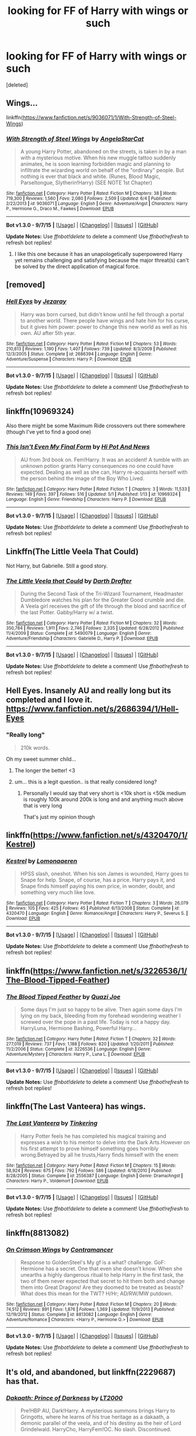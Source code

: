 #+TITLE: looking for FF of Harry with wings or such

* looking for FF of Harry with wings or such
:PROPERTIES:
:Score: 5
:DateUnix: 1447874308.0
:DateShort: 2015-Nov-18
:FlairText: Request
:END:
[deleted]


** Wings...

linkffn([[https://www.fanfiction.net/s/9036071/1/With-Strength-of-Steel-Wings]])
:PROPERTIES:
:Author: paperhurts
:Score: 9
:DateUnix: 1447880644.0
:DateShort: 2015-Nov-19
:END:

*** [[http://www.fanfiction.net/s/9036071/1/][*/With Strength of Steel Wings/*]] by [[https://www.fanfiction.net/u/717542/AngelaStarCat][/AngelaStarCat/]]

#+begin_quote
  A young Harry Potter, abandoned on the streets, is taken in by a man with a mysterious motive. When his new muggle tattoo suddenly animates, he is soon learning forbidden magic and planning to infiltrate the wizarding world on behalf of the "ordinary" people. But nothing is ever that black and white. (Runes, Blood Magic, Parseltongue, Slytherin!Harry) (SEE NOTE 1st Chapter)
#+end_quote

^{/Site/: [[http://www.fanfiction.net/][fanfiction.net]] *|* /Category/: Harry Potter *|* /Rated/: Fiction M *|* /Chapters/: 38 *|* /Words/: 719,300 *|* /Reviews/: 1,560 *|* /Favs/: 2,080 *|* /Follows/: 2,509 *|* /Updated/: 6/4 *|* /Published/: 2/22/2013 *|* /id/: 9036071 *|* /Language/: English *|* /Genre/: Adventure/Angst *|* /Characters/: Harry P., Hermione G., Draco M., Fawkes *|* /Download/: [[http://www.p0ody-files.com/ff_to_ebook/mobile/makeEpub.php?id=9036071][EPUB]]}

--------------

*Bot v1.3.0 - 9/7/15* *|* [[[https://github.com/tusing/reddit-ffn-bot/wiki/Usage][Usage]]] | [[[https://github.com/tusing/reddit-ffn-bot/wiki/Changelog][Changelog]]] | [[[https://github.com/tusing/reddit-ffn-bot/issues/][Issues]]] | [[[https://github.com/tusing/reddit-ffn-bot/][GitHub]]]

*Update Notes:* Use /ffnbot!delete/ to delete a comment! Use /ffnbot!refresh/ to refresh bot replies!
:PROPERTIES:
:Author: FanfictionBot
:Score: 7
:DateUnix: 1447880668.0
:DateShort: 2015-Nov-19
:END:

**** I like this one because it has an unapologetically superpowered Harry yet remains challenging and satisfying because the major threat(s) can't be solved by the direct application of magical force.
:PROPERTIES:
:Author: thepsyborg
:Score: 1
:DateUnix: 1449380028.0
:DateShort: 2015-Dec-06
:END:


** [removed]
:PROPERTIES:
:Score: 4
:DateUnix: 1447885719.0
:DateShort: 2015-Nov-19
:END:

*** [[http://www.fanfiction.net/s/2686394/1/][*/Hell Eyes/*]] by [[https://www.fanfiction.net/u/231347/Jezaray][/Jezaray/]]

#+begin_quote
  Harry was born cursed, but didn't know until he fell through a portal to another world. There people have wings and hate him for his curse, but it gives him power: power to change this new world as well as his own. AU after 5th year.
#+end_quote

^{/Site/: [[http://www.fanfiction.net/][fanfiction.net]] *|* /Category/: Harry Potter *|* /Rated/: Fiction M *|* /Chapters/: 53 *|* /Words/: 210,613 *|* /Reviews/: 1,190 *|* /Favs/: 1,407 *|* /Follows/: 739 *|* /Updated/: 8/3/2009 *|* /Published/: 12/3/2005 *|* /Status/: Complete *|* /id/: 2686394 *|* /Language/: English *|* /Genre/: Adventure/Suspense *|* /Characters/: Harry P. *|* /Download/: [[http://www.p0ody-files.com/ff_to_ebook/mobile/makeEpub.php?id=2686394][EPUB]]}

--------------

*Bot v1.3.0 - 9/7/15* *|* [[[https://github.com/tusing/reddit-ffn-bot/wiki/Usage][Usage]]] | [[[https://github.com/tusing/reddit-ffn-bot/wiki/Changelog][Changelog]]] | [[[https://github.com/tusing/reddit-ffn-bot/issues/][Issues]]] | [[[https://github.com/tusing/reddit-ffn-bot/][GitHub]]]

*Update Notes:* Use /ffnbot!delete/ to delete a comment! Use /ffnbot!refresh/ to refresh bot replies!
:PROPERTIES:
:Author: FanfictionBot
:Score: 2
:DateUnix: 1447885782.0
:DateShort: 2015-Nov-19
:END:


** linkffn(10969324)

Also there might be some Maximum Ride crossovers out there somewhere (though I've yet to find a good one)
:PROPERTIES:
:Author: Abyranss
:Score: 3
:DateUnix: 1447880001.0
:DateShort: 2015-Nov-19
:END:

*** [[http://www.fanfiction.net/s/10969324/1/][*/This Isn't Even My Final Form/*]] by [[https://www.fanfiction.net/u/3195987/Hi-Pot-And-News][/Hi Pot And News/]]

#+begin_quote
  AU from 3rd book on. Fem!Harry. It was an accident! A tumble with an unknown potion grants Harry consequences no one could have expected. Dealing as well as she can, Harry re-acquaints herself with the person behind the image of the Boy Who Lived.
#+end_quote

^{/Site/: [[http://www.fanfiction.net/][fanfiction.net]] *|* /Category/: Harry Potter *|* /Rated/: Fiction T *|* /Chapters/: 3 *|* /Words/: 11,533 *|* /Reviews/: 149 *|* /Favs/: 397 *|* /Follows/: 516 *|* /Updated/: 5/1 *|* /Published/: 1/13 *|* /id/: 10969324 *|* /Language/: English *|* /Genre/: Friendship *|* /Characters/: Harry P. *|* /Download/: [[http://www.p0ody-files.com/ff_to_ebook/mobile/makeEpub.php?id=10969324][EPUB]]}

--------------

*Bot v1.3.0 - 9/7/15* *|* [[[https://github.com/tusing/reddit-ffn-bot/wiki/Usage][Usage]]] | [[[https://github.com/tusing/reddit-ffn-bot/wiki/Changelog][Changelog]]] | [[[https://github.com/tusing/reddit-ffn-bot/issues/][Issues]]] | [[[https://github.com/tusing/reddit-ffn-bot/][GitHub]]]

*Update Notes:* Use /ffnbot!delete/ to delete a comment! Use /ffnbot!refresh/ to refresh bot replies!
:PROPERTIES:
:Author: FanfictionBot
:Score: 1
:DateUnix: 1447880056.0
:DateShort: 2015-Nov-19
:END:


** Linkffn(The Little Veela That Could)

Not Harry, but Gabrielle. Still a good story.
:PROPERTIES:
:Author: Averant
:Score: 3
:DateUnix: 1447919480.0
:DateShort: 2015-Nov-19
:END:

*** [[http://www.fanfiction.net/s/5490079/1/][*/The Little Veela that Could/*]] by [[https://www.fanfiction.net/u/1933697/Darth-Drafter][/Darth Drafter/]]

#+begin_quote
  During the Second Task of the Tri-Wizard Tournament, Headmaster Dumbledore watches his plan for the Greater Good crumble and die. A Veela girl receives the gift of life through the blood and sacrifice of the last Potter. Gabby/Harry w/ a twist.
#+end_quote

^{/Site/: [[http://www.fanfiction.net/][fanfiction.net]] *|* /Category/: Harry Potter *|* /Rated/: Fiction M *|* /Chapters/: 32 *|* /Words/: 350,784 *|* /Reviews/: 1,911 *|* /Favs/: 2,746 *|* /Follows/: 2,335 *|* /Updated/: 6/28/2012 *|* /Published/: 11/4/2009 *|* /Status/: Complete *|* /id/: 5490079 *|* /Language/: English *|* /Genre/: Adventure/Friendship *|* /Characters/: Gabrielle D., Harry P. *|* /Download/: [[http://www.p0ody-files.com/ff_to_ebook/mobile/makeEpub.php?id=5490079][EPUB]]}

--------------

*Bot v1.3.0 - 9/7/15* *|* [[[https://github.com/tusing/reddit-ffn-bot/wiki/Usage][Usage]]] | [[[https://github.com/tusing/reddit-ffn-bot/wiki/Changelog][Changelog]]] | [[[https://github.com/tusing/reddit-ffn-bot/issues/][Issues]]] | [[[https://github.com/tusing/reddit-ffn-bot/][GitHub]]]

*Update Notes:* Use /ffnbot!delete/ to delete a comment! Use /ffnbot!refresh/ to refresh bot replies!
:PROPERTIES:
:Author: FanfictionBot
:Score: 1
:DateUnix: 1447919515.0
:DateShort: 2015-Nov-19
:END:


** Hell Eyes. Insanely AU and really long but its completed and I love it. [[https://www.fanfiction.net/s/2686394/1/Hell-Eyes]]
:PROPERTIES:
:Author: dragon_lover
:Score: 3
:DateUnix: 1447892103.0
:DateShort: 2015-Nov-19
:END:

*** "Really long"

#+begin_quote
  210k words.
#+end_quote

Oh my sweet summer child...
:PROPERTIES:
:Author: Darkenmal
:Score: 9
:DateUnix: 1447908911.0
:DateShort: 2015-Nov-19
:END:

**** The longer the better! <3
:PROPERTIES:
:Author: dragon_lover
:Score: 1
:DateUnix: 1447909057.0
:DateShort: 2015-Nov-19
:END:


**** um... this is a legit question.. is that really considered long?
:PROPERTIES:
:Author: HiImRaven
:Score: 1
:DateUnix: 1447946456.0
:DateShort: 2015-Nov-19
:END:

***** Personally I would say that very short is <10k short is <50k medium is roughly 100k around 200k is long and and anything much above that is very long

That's just my opinion though
:PROPERTIES:
:Author: delinquent_turnip
:Score: 5
:DateUnix: 1447954337.0
:DateShort: 2015-Nov-19
:END:


** linkffn([[https://www.fanfiction.net/s/4320470/1/Kestrel]])
:PROPERTIES:
:Author: pumpkinrum
:Score: 3
:DateUnix: 1447897448.0
:DateShort: 2015-Nov-19
:END:

*** [[http://www.fanfiction.net/s/4320470/1/][*/Kestrel/*]] by [[https://www.fanfiction.net/u/1265079/Lomonaaeren][/Lomonaaeren/]]

#+begin_quote
  HPSS slash, oneshot. When his son James is wounded, Harry goes to Snape for help. Snape, of course, has a price. Harry pays it, and Snape finds himself paying his own price, in wonder, doubt, and something very much like love.
#+end_quote

^{/Site/: [[http://www.fanfiction.net/][fanfiction.net]] *|* /Category/: Harry Potter *|* /Rated/: Fiction T *|* /Chapters/: 3 *|* /Words/: 26,079 *|* /Reviews/: 105 *|* /Favs/: 425 *|* /Follows/: 45 *|* /Published/: 6/13/2008 *|* /Status/: Complete *|* /id/: 4320470 *|* /Language/: English *|* /Genre/: Romance/Angst *|* /Characters/: Harry P., Severus S. *|* /Download/: [[http://www.p0ody-files.com/ff_to_ebook/mobile/makeEpub.php?id=4320470][EPUB]]}

--------------

*Bot v1.3.0 - 9/7/15* *|* [[[https://github.com/tusing/reddit-ffn-bot/wiki/Usage][Usage]]] | [[[https://github.com/tusing/reddit-ffn-bot/wiki/Changelog][Changelog]]] | [[[https://github.com/tusing/reddit-ffn-bot/issues/][Issues]]] | [[[https://github.com/tusing/reddit-ffn-bot/][GitHub]]]

*Update Notes:* Use /ffnbot!delete/ to delete a comment! Use /ffnbot!refresh/ to refresh bot replies!
:PROPERTIES:
:Author: FanfictionBot
:Score: 3
:DateUnix: 1447897486.0
:DateShort: 2015-Nov-19
:END:


** linkffn([[https://www.fanfiction.net/s/3226536/1/The-Blood-Tipped-Feather]])
:PROPERTIES:
:Author: Lolfox1019
:Score: 3
:DateUnix: 1447904691.0
:DateShort: 2015-Nov-19
:END:

*** [[http://www.fanfiction.net/s/3226536/1/][*/The Blood Tipped Feather/*]] by [[https://www.fanfiction.net/u/1154297/Quazi-Joe][/Quazi Joe/]]

#+begin_quote
  Some days I'm just so happy to be alive. Then again some days I'm lying on my back, bleeding from my forehead wondering weather I screwed over the pope in a past life. Today is not a happy day. HarryLuna, Hermione Bashing, Powerful Harry...
#+end_quote

^{/Site/: [[http://www.fanfiction.net/][fanfiction.net]] *|* /Category/: Harry Potter *|* /Rated/: Fiction T *|* /Chapters/: 32 *|* /Words/: 277,019 *|* /Reviews/: 737 *|* /Favs/: 1,188 *|* /Follows/: 820 *|* /Updated/: 1/20/2011 *|* /Published/: 11/2/2006 *|* /Status/: Complete *|* /id/: 3226536 *|* /Language/: English *|* /Genre/: Adventure/Mystery *|* /Characters/: Harry P., Luna L. *|* /Download/: [[http://www.p0ody-files.com/ff_to_ebook/mobile/makeEpub.php?id=3226536][EPUB]]}

--------------

*Bot v1.3.0 - 9/7/15* *|* [[[https://github.com/tusing/reddit-ffn-bot/wiki/Usage][Usage]]] | [[[https://github.com/tusing/reddit-ffn-bot/wiki/Changelog][Changelog]]] | [[[https://github.com/tusing/reddit-ffn-bot/issues/][Issues]]] | [[[https://github.com/tusing/reddit-ffn-bot/][GitHub]]]

*Update Notes:* Use /ffnbot!delete/ to delete a comment! Use /ffnbot!refresh/ to refresh bot replies!
:PROPERTIES:
:Author: FanfictionBot
:Score: 1
:DateUnix: 1447904756.0
:DateShort: 2015-Nov-19
:END:


** linkffn(The Last Vanteera) has wings.
:PROPERTIES:
:Author: canaki17
:Score: 2
:DateUnix: 1447905861.0
:DateShort: 2015-Nov-19
:END:

*** [[http://www.fanfiction.net/s/2556387/1/][*/The Last Vanteera/*]] by [[https://www.fanfiction.net/u/684017/Tinkering][/Tinkering/]]

#+begin_quote
  Harry Potter feels he has completed his magical training and expresses a wish to his mentor to delve into the Dark Arts.However on his first attempt to prove himself something goes horribly wrong.Betrayed by all he trusts,Harry finds himself with the enem
#+end_quote

^{/Site/: [[http://www.fanfiction.net/][fanfiction.net]] *|* /Category/: Harry Potter *|* /Rated/: Fiction M *|* /Chapters/: 15 *|* /Words/: 58,924 *|* /Reviews/: 675 *|* /Favs/: 792 *|* /Follows/: 586 *|* /Updated/: 4/18/2010 *|* /Published/: 8/28/2005 *|* /Status/: Complete *|* /id/: 2556387 *|* /Language/: English *|* /Genre/: Drama/Angst *|* /Characters/: Harry P., Voldemort *|* /Download/: [[http://www.p0ody-files.com/ff_to_ebook/mobile/makeEpub.php?id=2556387][EPUB]]}

--------------

*Bot v1.3.0 - 9/7/15* *|* [[[https://github.com/tusing/reddit-ffn-bot/wiki/Usage][Usage]]] | [[[https://github.com/tusing/reddit-ffn-bot/wiki/Changelog][Changelog]]] | [[[https://github.com/tusing/reddit-ffn-bot/issues/][Issues]]] | [[[https://github.com/tusing/reddit-ffn-bot/][GitHub]]]

*Update Notes:* Use /ffnbot!delete/ to delete a comment! Use /ffnbot!refresh/ to refresh bot replies!
:PROPERTIES:
:Author: FanfictionBot
:Score: 1
:DateUnix: 1447905928.0
:DateShort: 2015-Nov-19
:END:


** linkffn(8813082)
:PROPERTIES:
:Author: Starfox5
:Score: 2
:DateUnix: 1447916530.0
:DateShort: 2015-Nov-19
:END:

*** [[http://www.fanfiction.net/s/8813082/1/][*/On Crimson Wings/*]] by [[https://www.fanfiction.net/u/4109427/Contramancer][/Contramancer/]]

#+begin_quote
  Response to GoldenSteel's My gf is a what? challenge. GoF: Hermione has a secret. One that even she doesn't know. When she unearths a highly dangerous ritual to help Harry in the first task, the two of them never expected that secret to hit them both and change them into Great Dragons! Are they doomed to be treated as beasts? What does this mean for the TWT? H/Hr; AD/RW/MW putdown.
#+end_quote

^{/Site/: [[http://www.fanfiction.net/][fanfiction.net]] *|* /Category/: Harry Potter *|* /Rated/: Fiction M *|* /Chapters/: 20 *|* /Words/: 74,512 *|* /Reviews/: 891 *|* /Favs/: 1,876 *|* /Follows/: 1,369 *|* /Updated/: 11/9/2013 *|* /Published/: 12/19/2012 *|* /Status/: Complete *|* /id/: 8813082 *|* /Language/: English *|* /Genre/: Adventure/Romance *|* /Characters/: <Harry P., Hermione G.> *|* /Download/: [[http://www.p0ody-files.com/ff_to_ebook/mobile/makeEpub.php?id=8813082][EPUB]]}

--------------

*Bot v1.3.0 - 9/7/15* *|* [[[https://github.com/tusing/reddit-ffn-bot/wiki/Usage][Usage]]] | [[[https://github.com/tusing/reddit-ffn-bot/wiki/Changelog][Changelog]]] | [[[https://github.com/tusing/reddit-ffn-bot/issues/][Issues]]] | [[[https://github.com/tusing/reddit-ffn-bot/][GitHub]]]

*Update Notes:* Use /ffnbot!delete/ to delete a comment! Use /ffnbot!refresh/ to refresh bot replies!
:PROPERTIES:
:Author: FanfictionBot
:Score: 1
:DateUnix: 1447916576.0
:DateShort: 2015-Nov-19
:END:


** It's old, and abandoned, but linkffn(2229687) has that.
:PROPERTIES:
:Score: 2
:DateUnix: 1447922854.0
:DateShort: 2015-Nov-19
:END:

*** [[http://www.fanfiction.net/s/2229687/1/][*/Dakaath: Prince of Darkness/*]] by [[https://www.fanfiction.net/u/645857/LT2000][/LT2000/]]

#+begin_quote
  Pre!HBP AU, Dark!Harry. A mysterious summons brings Harry to Gringotts, where he learns of his true heritage as a dakaath, a demonic parallel of the veela, and of his destiny as the heir of Lord Grindelwald. HarryCho, HarryFem!OC. No slash. Discontinued.
#+end_quote

^{/Site/: [[http://www.fanfiction.net/][fanfiction.net]] *|* /Category/: Harry Potter *|* /Rated/: Fiction M *|* /Chapters/: 30 *|* /Words/: 220,536 *|* /Reviews/: 2,423 *|* /Favs/: 2,147 *|* /Follows/: 1,230 *|* /Updated/: 3/15/2006 *|* /Published/: 1/21/2005 *|* /id/: 2229687 *|* /Language/: English *|* /Genre/: Horror/Supernatural *|* /Characters/: Harry P., Cho C. *|* /Download/: [[http://www.p0ody-files.com/ff_to_ebook/mobile/makeEpub.php?id=2229687][EPUB]]}

--------------

*Bot v1.3.0 - 9/7/15* *|* [[[https://github.com/tusing/reddit-ffn-bot/wiki/Usage][Usage]]] | [[[https://github.com/tusing/reddit-ffn-bot/wiki/Changelog][Changelog]]] | [[[https://github.com/tusing/reddit-ffn-bot/issues/][Issues]]] | [[[https://github.com/tusing/reddit-ffn-bot/][GitHub]]]

*Update Notes:* Use /ffnbot!delete/ to delete a comment! Use /ffnbot!refresh/ to refresh bot replies!
:PROPERTIES:
:Author: FanfictionBot
:Score: 1
:DateUnix: 1447922888.0
:DateShort: 2015-Nov-19
:END:


** Does linkffn(deneraian renegade) count? He has wings but he uses them as weapons.
:PROPERTIES:
:Author: Manicial
:Score: 1
:DateUnix: 1447875148.0
:DateShort: 2015-Nov-18
:END:

*** Well, considering that this is definitely in the top 5 stories of the entire fandom, I would say it would count regardless of whether or not it actually fit the criteria. That being said, I don't think he ever actually flies in that story.

Other than trudging through the often squicky creature!Harry stories, the OP is probably better off looking for animagus!Harry stories where he has a bird form.
:PROPERTIES:
:Author: Lord_Anarchy
:Score: 3
:DateUnix: 1447879091.0
:DateShort: 2015-Nov-19
:END:

**** Yeah i knew it was different from what OP expected. On the other hand OP didn't say anything about usage of wings.
:PROPERTIES:
:Author: Manicial
:Score: 1
:DateUnix: 1447879587.0
:DateShort: 2015-Nov-19
:END:


*** [[http://www.fanfiction.net/s/3473224/1/][*/The Denarian Renegade/*]] by [[https://www.fanfiction.net/u/524094/Shezza][/Shezza/]]

#+begin_quote
  By the age of seven, Harry Potter hated his home, his relatives and his life. However, an ancient demonic artefact has granted him the powers of a Fallen and now he will let nothing stop him in his quest for power. AU: Slight Xover with Dresden Files
#+end_quote

^{/Site/: [[http://www.fanfiction.net/][fanfiction.net]] *|* /Category/: Harry Potter *|* /Rated/: Fiction M *|* /Chapters/: 38 *|* /Words/: 234,997 *|* /Reviews/: 1,888 *|* /Favs/: 3,668 *|* /Follows/: 1,345 *|* /Updated/: 10/25/2007 *|* /Published/: 4/3/2007 *|* /Status/: Complete *|* /id/: 3473224 *|* /Language/: English *|* /Genre/: Supernatural/Adventure *|* /Characters/: Harry P. *|* /Download/: [[http://www.p0ody-files.com/ff_to_ebook/mobile/makeEpub.php?id=3473224][EPUB]]}

--------------

*Bot v1.3.0 - 9/7/15* *|* [[[https://github.com/tusing/reddit-ffn-bot/wiki/Usage][Usage]]] | [[[https://github.com/tusing/reddit-ffn-bot/wiki/Changelog][Changelog]]] | [[[https://github.com/tusing/reddit-ffn-bot/issues/][Issues]]] | [[[https://github.com/tusing/reddit-ffn-bot/][GitHub]]]

*Update Notes:* Use /ffnbot!delete/ to delete a comment! Use /ffnbot!refresh/ to refresh bot replies!
:PROPERTIES:
:Author: FanfictionBot
:Score: 1
:DateUnix: 1447875228.0
:DateShort: 2015-Nov-18
:END:


*** I will take a read :> Thank you for suggesting really anything with wings is great~
:PROPERTIES:
:Author: Death-Chan
:Score: 1
:DateUnix: 1447880044.0
:DateShort: 2015-Nov-19
:END:


** linkffn(5786099) -- Cold Blood (dragon wings)
:PROPERTIES:
:Author: munin295
:Score: 1
:DateUnix: 1447880769.0
:DateShort: 2015-Nov-19
:END:

*** [[http://www.fanfiction.net/s/5786099/1/][*/Cold blood/*]] by [[https://www.fanfiction.net/u/1679315/DerLaCroix][/DerLaCroix/]]

#+begin_quote
  Sometimes, the tide of events really changes a person.
#+end_quote

^{/Site/: [[http://www.fanfiction.net/][fanfiction.net]] *|* /Category/: Harry Potter *|* /Rated/: Fiction M *|* /Chapters/: 34 *|* /Words/: 232,750 *|* /Reviews/: 3,025 *|* /Favs/: 4,549 *|* /Follows/: 5,324 *|* /Updated/: 8/5 *|* /Published/: 3/2/2010 *|* /Status/: Complete *|* /id/: 5786099 *|* /Language/: English *|* /Genre/: Drama/Romance *|* /Characters/: Harry P., Hermione G. *|* /Download/: [[http://www.p0ody-files.com/ff_to_ebook/mobile/makeEpub.php?id=5786099][EPUB]]}

--------------

*Bot v1.3.0 - 9/7/15* *|* [[[https://github.com/tusing/reddit-ffn-bot/wiki/Usage][Usage]]] | [[[https://github.com/tusing/reddit-ffn-bot/wiki/Changelog][Changelog]]] | [[[https://github.com/tusing/reddit-ffn-bot/issues/][Issues]]] | [[[https://github.com/tusing/reddit-ffn-bot/][GitHub]]]

*Update Notes:* Use /ffnbot!delete/ to delete a comment! Use /ffnbot!refresh/ to refresh bot replies!
:PROPERTIES:
:Author: FanfictionBot
:Score: 2
:DateUnix: 1447880795.0
:DateShort: 2015-Nov-19
:END:
